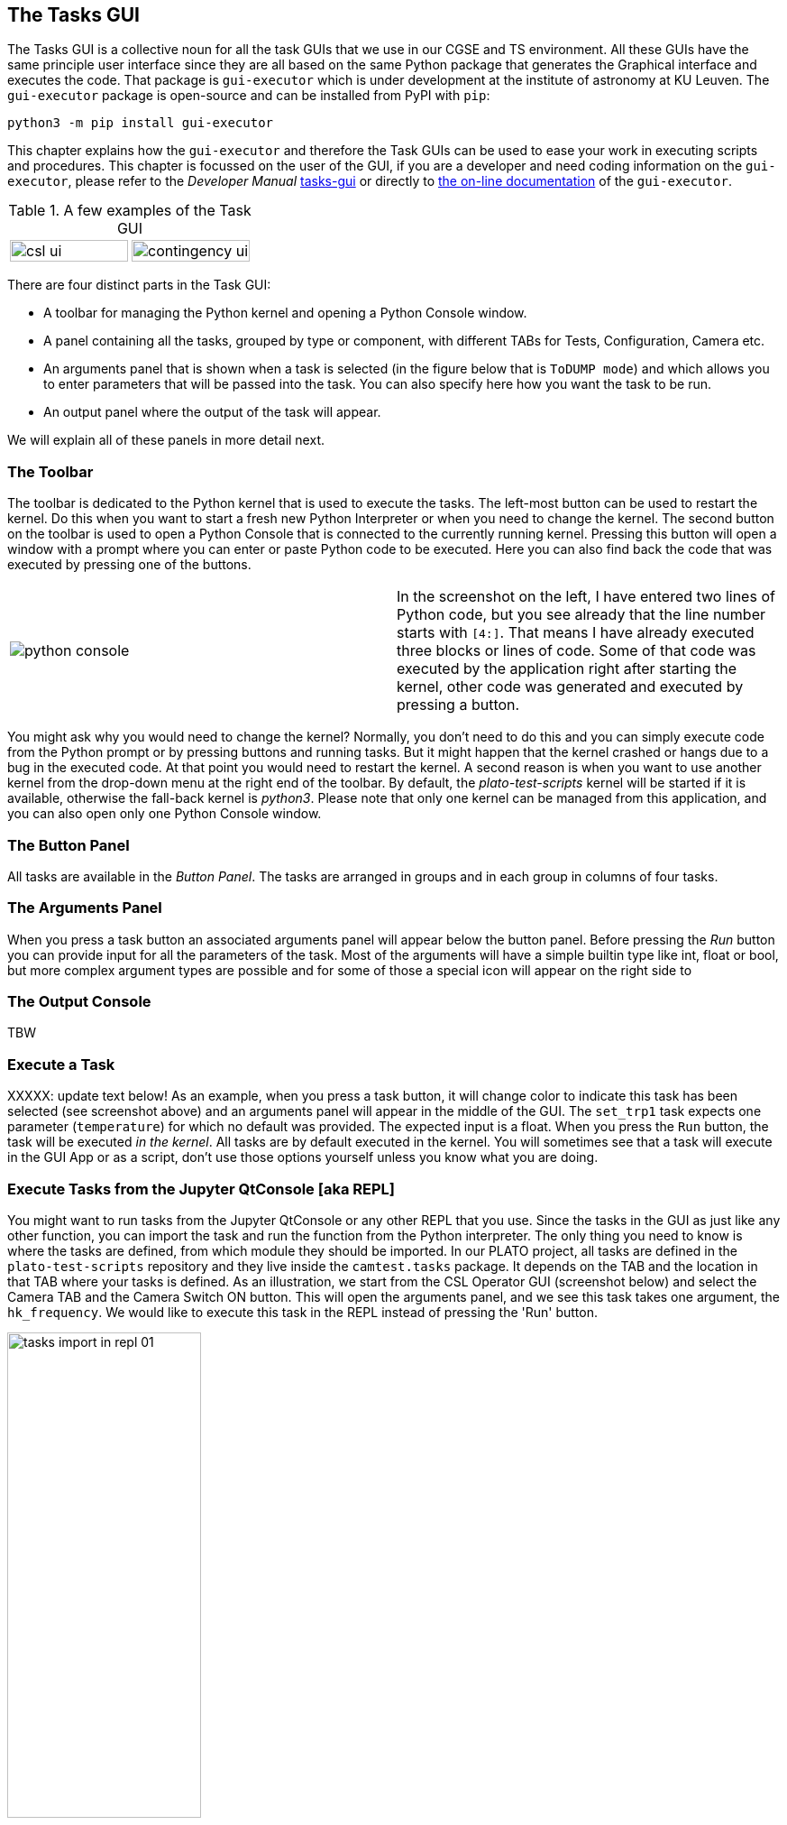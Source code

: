 == The Tasks GUI
:imagesdir: ../images

The Tasks GUI is a collective noun for all the task GUIs that we use in our CGSE and TS environment. All these GUIs have the same principle user interface since they are all based on the same Python package that generates the Graphical interface and executes the code. That package is `gui-executor` which is under development at the institute of astronomy at KU Leuven. The `gui-executor` package is open-source and can be installed from PyPI with `pip`:
----
python3 -m pip install gui-executor
----

This chapter explains how the `gui-executor` and therefore the Task GUIs can be used to ease your work in executing scripts and procedures. This chapter is focussed on the user of the GUI, if you are a developer and need coding information on the `gui-executor`, please refer to the _Developer Manual_ xref:../developer-manual.html#tasks-gui[tasks-gui] or directly to https://ivs-kuleuven.github.io/gui-executor/[the on-line documentation] of the `gui-executor`.

.A few examples of the Task GUI
[cols="1,1", grid=none, frame=none]
|====
| image:csl_ui.png[width=100%] | image:contingency_ui.png[width=100%]
|====
There are four distinct parts in the Task GUI:

* A toolbar for managing the Python kernel and opening a Python Console window.
* A panel containing all the tasks, grouped by type or component, with different TABs for Tests, Configuration, Camera etc.
* An arguments panel that is shown when a task is selected (in the figure below that is `ToDUMP mode`) and which allows you to enter parameters that will be passed into the task. You can also specify here how you want the task to be run.
* An output panel where the output of the task will appear.

We will explain all of these panels in more detail next.

=== The Toolbar

The toolbar is dedicated to the Python kernel that is used to execute the tasks. The left-most button can be used to restart the kernel. Do this when you want to start a fresh new Python Interpreter or when you need to change the kernel. The second button on the toolbar is used to open a Python Console that is connected to the currently running kernel. Pressing this button will open a window with a prompt where you can enter or paste Python code to be executed. Here you can also find back the code that was executed by pressing one of the buttons.

[cols='1,.^1',frame=none,border=none,stripe=none,grid=none]
|====
| image:python-console.png[] | In the screenshot on the left, I have entered two lines of Python code, but you see already that the line number starts with `[4:]`. That means I have already executed three blocks or lines of code. Some of that code was executed by the application right after starting the kernel, other code was generated and executed by pressing a button.
|====

You might ask why you would need to change the kernel? Normally, you don't need to do this and you can simply execute code from the Python prompt or by pressing buttons and running tasks. But it might happen that the kernel crashed or hangs due to a bug in the executed code. At that point you would need to restart the kernel. A second reason is when you want to use another kernel from the drop-down menu at the right end of the toolbar. By default, the _plato-test-scripts_ kernel will be started if it is available, otherwise the fall-back kernel is _python3_. Please note that only one kernel can be managed from this application, and you can also open only one Python Console window.

=== The Button Panel

All tasks are available in the _Button Panel_. The tasks are arranged in groups and in each group in columns of four tasks.

=== The Arguments Panel

When you press a task button an associated arguments panel will appear below the button panel. Before pressing the _Run_ button you can provide input for all the parameters of the task. Most of the arguments will have a simple builtin type like int, float or bool, but more complex argument types are possible and for some of those a special icon will appear on the right side to

=== The Output Console

TBW

[#execute-a-task]
=== Execute a Task

XXXXX: update text below!
As an example, when you press a task button, it will change color to indicate this task has been selected (see screenshot above) and an arguments panel will appear in the middle of the GUI. The `set_trp1` task expects one parameter (`temperature`) for which no default was provided. The expected input is a float. When you press the `Run` button, the task will be executed _in the kernel_. All tasks are by default executed in the kernel. You will sometimes see that a task will execute in the GUI App or as a script, don't use those options yourself unless you know what you are doing.


[#execute-tasks-in-jupyter-console]
=== Execute Tasks from the Jupyter QtConsole [aka REPL]

You might want to run tasks from the Jupyter QtConsole or any other REPL that you use. Since the tasks in the GUI as just like any other function, you can import the task and run the function from the Python interpreter. The only thing you need to know is where the tasks are defined, from which module they should be imported. In our PLATO project, all tasks are defined in the `plato-test-scripts` repository and they live inside the `camtest.tasks` package. It depends on the TAB and the location in that TAB where your tasks is defined. As an illustration, we start from the CSL Operator GUI (screenshot below) and select the Camera TAB and the Camera Switch ON button. This will open the arguments panel, and we see this task takes one argument, the `hk_frequency`. We would like to execute this task in the REPL instead of pressing the 'Run' button.

image::tasks-import-in-repl-01.png[width=50%,align=center]

The example below shows how this is done for the Camera Switch ON and Switch OFF tasks.
We import the tasks from `camtest.tasks.shared.camera.camera` in line [4]. In line [5] we print the documentation associated with this task and we see what the task does and what the parameters are (and their defaults).

[source%nowrap]
----
In [4]: from camtest.tasks.shared.camera.camera import switch_on_camera, switch_off_camera

In [5]: switch_on_camera?
Signature: switch_on_camera(hk_frequency: float = 4.0)
Docstring:
Camera switch-on procedure.

This procedure entails the following steps:
    - Power on the N-cam + enable the sync signals, with the following parameters:
        - image cycle time: 25s
        - nominal heater clock: on
        - redundant heater : off
    - Set N-FEE FPGA defaults;
    - Go to STAND-BY mode;
    - Go to DUMP mode (external sync);
    - Acquire & dump (this finishes in DUMP mode (external sync)).

Prerequisites (to be included in the procedure):
    - Core services running;
    - DPU Control Server running;
    - All AEU Control Servers running;
    - N-FEE HK process running;
    - FITS generation process running.

The following values are hard-coded for the acquire & dump:
    - num_cycles (5): Number images to acquire. If zero, images will continue to be acquired until the FEE is set to
                      STANDBY or DUMP mode again
    - row_start (0) : First row to read out
    - row_end (4509) : Last row to read out (inclusive)
    - rows_final_dump (0): Number of rows for the clear-out after the readout
    - ccd_order ([1, 2, 3, 4]): Array of four integers, indicating in which order the CCDs should be read
    - ccd_side (BOTH): CCD side for which to acquire data

After each step, the user is prompted to check whether the system is in the correct state, so he/she
can decide to continue with the camera start-up procedure or to interrupt it.

Args:
    - hk_frequency: Frequency at which to acquire AEU (cRIO + PSUs) during the acquire & dump.
File:      ~/git/plato-test-scripts/src/camtest/tasks/shared/camera/camera.py
Type:      function
----

Running the tasks is as simple as executing the function. While this specific task would open dialogs asking for confirmation when the task is run from the button, in this case, the input is requested in the REPL and you type your answer at the prompt.

[source%nowrap]
----
In [6]: switch_on_camera()
2023-04-27 08:53:47,031:             IPython:    INFO:  358:camtest.core.exec   :Observation started with obsid=CSL1_00067_00066
Setting the N-FEE FPGA defaults
                    N-FEE FPGA defaults
┏━━━━━━━━━━━━━━━┳━━━━━━━━━━━━━━━━━━┳━━━━━━━━━━━┳━━━━━━━━━━━┓
┃ Register      ┃ Sub-register     ┃ Old value ┃ New value ┃
┡━━━━━━━━━━━━━━━╇━━━━━━━━━━━━━━━━━━╇━━━━━━━━━━━╇━━━━━━━━━━━┩
│ reg_5_config  │ sensor_sel       │         3 │         1 │
│ reg_18_config │ ccd1_vrd_config  │      3685 │      3709 │
│ reg_18_config │ ccd2_vrd_config  │       101 │       127 │
│ reg_18_config │ ccd_vod_config   │      3823 │      3860 │
│ reg_19_config │ ccd3_vrd_config  │      3685 │      3711 │
│ reg_19_config │ ccd4_vrd_config  │      3685 │      3709 │
│ reg_19_config │ ccd_vgd_config   │        14 │         2 │
│ reg_20_config │ ccd_vgd_config   │       207 │       206 │
│ reg_20_config │ ccd_vog_config   │       410 │       412 │
│ reg_21_config │ clear_error_flag │         1 │         0 │
│ reg_21_config │ cont_cdsclp_on   │         0 │         1 │
│ reg_21_config │ trk_hld_hi       │         4 │         5 │
│ reg_21_config │ trk_hld_lo       │        14 │        15 │
│ reg_22_config │ cdsclp_hi        │         0 │         4 │
│ reg_22_config │ cdsclp_lo        │         9 │        10 │
│ reg_22_config │ r_cfg1           │         7 │         9 │
│ reg_22_config │ r_cfg2           │        11 │        14 │
│ reg_22_config │ rowclp_hi        │         0 │         2 │
│ reg_22_config │ rowclp_lo        │         2 │         4 │
└───────────────┴──────────────────┴───────────┴───────────┘

The changes in N-FEE FPGA parameters were applied correctly.
Check the printed changes in the N-FEE FPGA parameters in the table in the Python Console.
Continue with the camera switch-on procedure [Y/n] ?
 In the next step, we will go to STAND-BY mode.Y
Going to STAND-BY mode
Check in the DPU UI that you are in STAND-BY mode.
Continue with the camera switch-on procedure [Y/n] ?
 In the next step, we will go to DUMP mode.Y
Going to DUMP mode
Check in the DPU UI that you are in DUMP mode.
Continue with the camera switch-on procedure [Y/n] ?
 In the next step, we will execute an acquire-and-dump observation.Y
Resetting the AEU HK frequency (cRIO + PSU)

In [7]:
----

Switching OFF the camera is equally simple:

[source%nowrap]
----
In [7]: switch_off_camera()
2023-04-27 09:03:16,800:             IPython:    INFO:  358:camtest.core.exec   :Observation started with obsid=CSL1_00067_00067
Going to STAND-BY mode
Check in the DPU UI that you are in STAND-BY mode.
Continue with the camera switch-off procedure [Y/n] ?
 In the next step, we will go to ON mode.Y
Going to ON mode
Check in the DPU UI that you are in ON mode.
Continue with the camera switch-off procedure [Y/n] ?
 In the next step, we will switch off the N-AEU.Y
2023-04-27 09:04:01,984:             IPython:    INFO: 1513:camtest.commanding.aeu:Disable the N-CAM sync pulses
2023-04-27 09:04:02,031:             IPython:    INFO:  178:camtest.commanding.aeu:Confirming the N-CAM status
2023-04-27 09:04:02,063:             IPython:    INFO:  194:camtest.commanding.aeu:Operating mode: 3
2023-04-27 09:04:02,065:             IPython:    INFO:  198:camtest.commanding.aeu:Output status of PSU1: 1
2023-04-27 09:04:02,066:             IPython:    INFO:  202:camtest.commanding.aeu:Output status of PSU2: 1
2023-04-27 09:04:02,067:             IPython:    INFO:  206:camtest.commanding.aeu:Output status of PSU3: 1
2023-04-27 09:04:02,069:             IPython:    INFO:  210:camtest.commanding.aeu:Output status of PSU4: 1
2023-04-27 09:04:02,070:             IPython:    INFO:  214:camtest.commanding.aeu:Output status of PSU5: 1
2023-04-27 09:04:02,071:             IPython:    INFO:  218:camtest.commanding.aeu:Output status of PSU6: 1
2023-04-27 09:04:02,072:             IPython:    INFO:  222:camtest.commanding.aeu:Secondary power lines of N-CAM: 1
2023-04-27 09:04:02,073:             IPython:    INFO:  226:camtest.commanding.aeu:Measured voltages in N-CAM: (34.7, 16.05, 6.65, 6.65, -6.65, 4.55)
2023-04-27 09:04:02,074:             IPython:    INFO:  230:camtest.commanding.aeu:Measured currents in N-CAM: (0.105, 0.208, 0.19, 0.058, -0.224, 0.553)
2023-04-27 09:04:02,075:             IPython:    INFO:  234:camtest.commanding.aeu:Status of the N-CAM clocks: (<IntSwitch.OFF: 0>, <IntSwitch.OFF: 0>)
2023-04-27 09:04:02,077:             IPython:    INFO:  238:camtest.commanding.aeu:Status of the SVM clocks: (<IntSwitch.OFF: 0>, <IntSwitch.OFF: 0>, <IntSwitch.OFF: 0>, <IntSwitch.OFF: 0>)
2023-04-27 09:04:02,078:             IPython:    INFO: 1542:camtest.commanding.aeu:Output status for N-CAM clocks: (<IntSwitch.OFF: 0>, <IntSwitch.OFF: 0>)
2023-04-27 09:04:02,081:             IPython:    INFO: 1556:camtest.commanding.aeu:Output status for SVM clocks: (<IntSwitch.OFF: 0>, <IntSwitch.OFF: 0>, <IntSwitch.OFF: 0>, <IntSwitch.OFF: 0>)
2023-04-27 09:04:02,087:             IPython:    INFO:  813:camtest.commanding.aeu:Switch off the N-CAM
2023-04-27 09:04:02,098:             IPython:    INFO:  178:camtest.commanding.aeu:Confirming the N-CAM status
2023-04-27 09:04:02,129:             IPython:    INFO:  194:camtest.commanding.aeu:Operating mode: 3
2023-04-27 09:04:02,130:             IPython:    INFO:  198:camtest.commanding.aeu:Output status of PSU1: 1
2023-04-27 09:04:02,131:             IPython:    INFO:  202:camtest.commanding.aeu:Output status of PSU2: 1
2023-04-27 09:04:02,132:             IPython:    INFO:  206:camtest.commanding.aeu:Output status of PSU3: 1
2023-04-27 09:04:02,133:             IPython:    INFO:  210:camtest.commanding.aeu:Output status of PSU4: 1
2023-04-27 09:04:02,134:             IPython:    INFO:  214:camtest.commanding.aeu:Output status of PSU5: 1
2023-04-27 09:04:02,135:             IPython:    INFO:  218:camtest.commanding.aeu:Output status of PSU6: 1
2023-04-27 09:04:02,136:             IPython:    INFO:  222:camtest.commanding.aeu:Secondary power lines of N-CAM: 1
2023-04-27 09:04:02,137:             IPython:    INFO:  226:camtest.commanding.aeu:Measured voltages in N-CAM: (34.7, 16.05, 6.65, 6.65, -6.65, 4.55)
2023-04-27 09:04:02,138:             IPython:    INFO:  230:camtest.commanding.aeu:Measured currents in N-CAM: (0.105, 0.208, 0.19, 0.058, -0.224, 0.553)
2023-04-27 09:04:02,139:             IPython:    INFO:  234:camtest.commanding.aeu:Status of the N-CAM clocks: (<IntSwitch.OFF: 0>, <IntSwitch.OFF: 0>)
2023-04-27 09:04:02,141:             IPython:    INFO:  238:camtest.commanding.aeu:Status of the SVM clocks: (<IntSwitch.OFF: 0>, <IntSwitch.OFF: 0>, <IntSwitch.OFF: 0>, <IntSwitch.OFF: 0>)
2023-04-27 09:04:02,143:             IPython:    INFO:  845:camtest.commanding.aeu:Secondary power lines of N-CAM: 0
2023-04-27 09:04:02,145:             IPython:    INFO:  853:camtest.commanding.aeu:Measured voltages in N-CAM: (0, 0, 0, 0, 0, 0)
2023-04-27 09:04:02,146:             IPython:    INFO:  857:camtest.commanding.aeu:Measured currents in N-CAM: (0, 0, 0, 0, 0, 0)
2023-04-27 09:04:02,150:             IPython:    INFO:  871:camtest.commanding.aeu:Output status for V_CCD (PSU1): 0
2023-04-27 09:04:02,154:             IPython:    INFO:  871:camtest.commanding.aeu:Output status for V_CLK (PSU2): 0
2023-04-27 09:04:02,158:             IPython:    INFO:  871:camtest.commanding.aeu:Output status for V_AN1 (PSU3): 0
2023-04-27 09:04:02,163:             IPython:    INFO:  871:camtest.commanding.aeu:Output status for V_AN2 (PSU4): 0
2023-04-27 09:04:02,168:             IPython:    INFO:  871:camtest.commanding.aeu:Output status for V_AN3 (PSU5): 0
2023-04-27 09:04:02,173:             IPython:    INFO:  871:camtest.commanding.aeu:Output status for V_DIG (PSU6): 0
2023-04-27 09:04:02,175:             IPython:    INFO:  881:camtest.commanding.aeu:Operating mode: 0 (STANDBY)
Switching off the N-AEU

In [8]:
----
